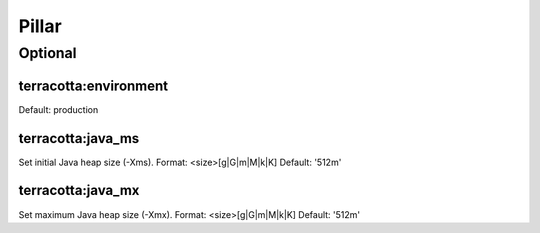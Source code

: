 Pillar
======

Optional
--------

terracotta:environment
~~~~~~~~~~~~~~~~~~~~~~

Default: production

terracotta:java_ms
~~~~~~~~~~~~~~~~~~

Set initial Java heap size (-Xms).
Format: <size>[g|G|m|M|k|K]
Default: '512m'

terracotta:java_mx
~~~~~~~~~~~~~~~~~~~~~~

Set maximum Java heap size (-Xmx).
Format: <size>[g|G|m|M|k|K]
Default: '512m'
